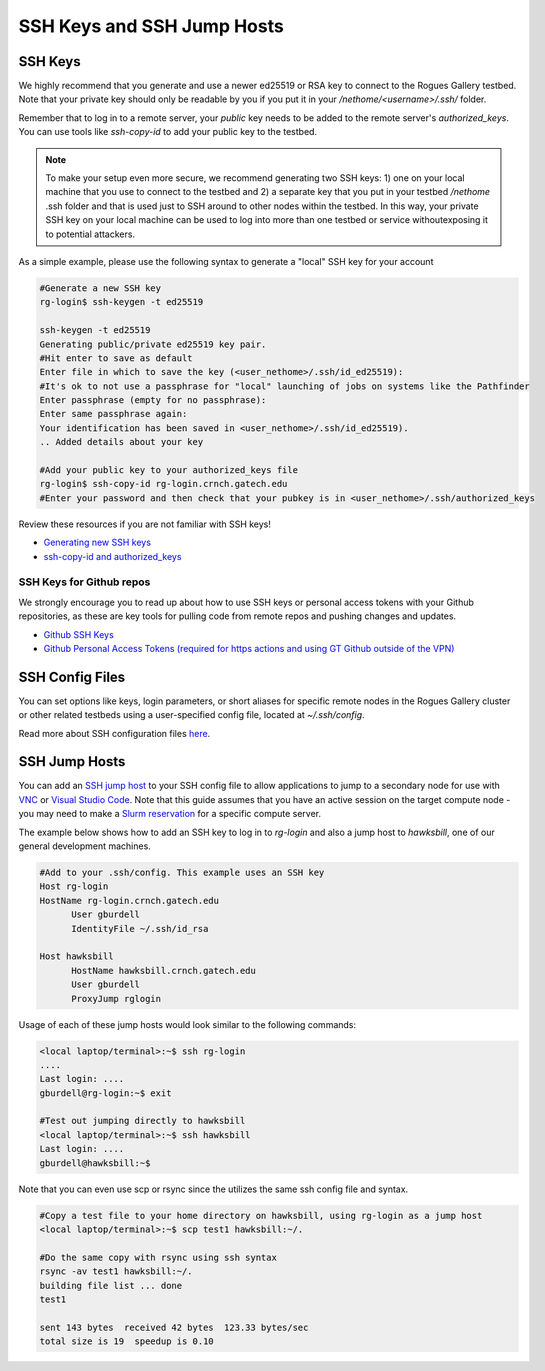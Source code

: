 ===========================
SSH Keys and SSH Jump Hosts
===========================

SSH Keys
--------

We highly recommend that you generate and use a newer ed25519 or RSA key to connect to the Rogues Gallery testbed. Note that your private key should only be readable by you if you put it in your `/nethome/<username>/.ssh/` folder. 

Remember that to log in to a remote server, your *public* key needs to be added to the remote server's `authorized_keys`. You can use tools like `ssh-copy-id` to add your public key to the testbed.

.. note:: 

  To make your setup even more secure, we recommend generating two SSH keys: 1) one on your local machine that you use to connect to the   
  testbed and 2) a separate key that you put in your testbed `/nethome` .ssh folder and that is used just to SSH around to other nodes 
  within the testbed. In this way, your private SSH key on your local machine can be used to log into more than one testbed or service 
  withoutexposing it to potential attackers. 

As a simple example, please use the following syntax to generate a "local" SSH key for your account 

.. code::

  #Generate a new SSH key
  rg-login$ ssh-keygen -t ed25519
  
  ssh-keygen -t ed25519 
  Generating public/private ed25519 key pair.
  #Hit enter to save as default
  Enter file in which to save the key (<user_nethome>/.ssh/id_ed25519):
  #It's ok to not use a passphrase for "local" launching of jobs on systems like the Pathfinder
  Enter passphrase (empty for no passphrase):
  Enter same passphrase again:
  Your identification has been saved in <user_nethome>/.ssh/id_ed25519).
  .. Added details about your key

  #Add your public key to your authorized_keys file
  rg-login$ ssh-copy-id rg-login.crnch.gatech.edu
  #Enter your password and then check that your pubkey is in <user_nethome>/.ssh/authorized_keys

Review these resources if you are not familiar with SSH keys!

- `Generating new SSH keys <https://docs.github.com/en/authentication/connecting-to-github-with-ssh/generating-a-new-ssh-key-and-adding-it-to-the-ssh-agent>`__
- `ssh-copy-id and authorized_keys <https://www.ssh.com/academy/ssh/copy-id>`__

SSH Keys for Github repos
~~~~~~~~~~~~~~~~~~~~~~~~~
We strongly encourage you to read up about how to use SSH keys or personal access tokens with your Github repositories, as these are key tools for pulling code from remote repos and pushing changes and updates. 

- `Github SSH Keys <https://docs.github.com/en/authentication/connecting-to-github-with-ssh/adding-a-new-ssh-key-to-your-github-account>`__
- `Github Personal Access Tokens (required for https actions and using GT Github outside of the VPN) <https://docs.github.com/en/authentication/keeping-your-account-and-data-secure/managing-your-personal-access-tokens>`__

SSH Config Files
----------------
You can set options like keys, login parameters, or short aliases for specific remote nodes in the Rogues Gallery cluster or other related testbeds using a user-specified config file, located at `~/.ssh/config`. 

Read more about SSH configuration files `here <https://www.ssh.com/academy/ssh/config>`__.

SSH Jump Hosts
--------------
You can add an `SSH jump host <https://en.wikibooks.org/wiki/OpenSSH/Cookbook/Proxies_and_Jump_Hosts>`__ to your SSH config file to allow applications to jump to a secondary node for use with `VNC <https://gt-crnch-rg.readthedocs.io/en/main/general/using-gui-with-vnc.html>`__ or `Visual Studio Code <https://gt-crnch-rg.readthedocs.io/en/main/general/visual-studio-code.html>`__. Note that this guide assumes that you have an active session on the target compute node - you may need to make a `Slurm reservation <https://gt-crnch-rg.readthedocs.io/en/main/general/using-slurm.html>`__ for a specific compute server. 

The example below shows how to add an SSH key to log in to `rg-login` and also a jump host to `hawksbill`, one of our general development machines. 

.. code::

  #Add to your .ssh/config. This example uses an SSH key
  Host rg-login
  HostName rg-login.crnch.gatech.edu
        User gburdell
        IdentityFile ~/.ssh/id_rsa

  Host hawksbill
        HostName hawksbill.crnch.gatech.edu
        User gburdell
        ProxyJump rglogin

Usage of each of these jump hosts would look similar to the following commands:

.. code::

  <local laptop/terminal>:~$ ssh rg-login
  ....
  Last login: ....
  gburdell@rg-login:~$ exit

  #Test out jumping directly to hawksbill
  <local laptop/terminal>:~$ ssh hawksbill
  Last login: ....
  gburdell@hawksbill:~$

Note that you can even use scp or rsync since the utilizes the same ssh config file and syntax.

.. code::

  #Copy a test file to your home directory on hawksbill, using rg-login as a jump host 
  <local laptop/terminal>:~$ scp test1 hawksbill:~/.

  #Do the same copy with rsync using ssh syntax
  rsync -av test1 hawksbill:~/.
  building file list ... done
  test1

  sent 143 bytes  received 42 bytes  123.33 bytes/sec
  total size is 19  speedup is 0.10 
